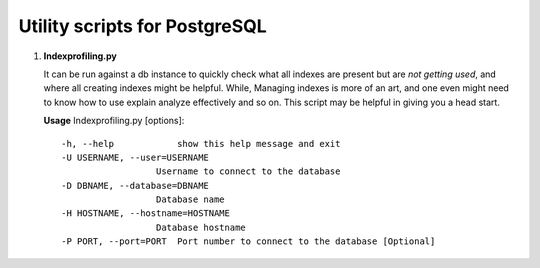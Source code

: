 
Utility scripts for PostgreSQL
______________________________

1. **Indexprofiling.py**

   It can be run against a db instance to quickly check 
   what all indexes are present but are *not getting used*,
   and where all creating indexes might be helpful.
   While, Managing indexes is more of an art, and one even might need 
   to know how to use explain analyze effectively and so on.
   This script may be helpful in giving you a head start.

   **Usage**
   Indexprofiling.py [options]: ::

      -h, --help            show this help message and exit
      -U USERNAME, --user=USERNAME
                        Username to connect to the database
      -D DBNAME, --database=DBNAME
                        Database name
      -H HOSTNAME, --hostname=HOSTNAME
                        Database hostname
      -P PORT, --port=PORT  Port number to connect to the database [Optional]


